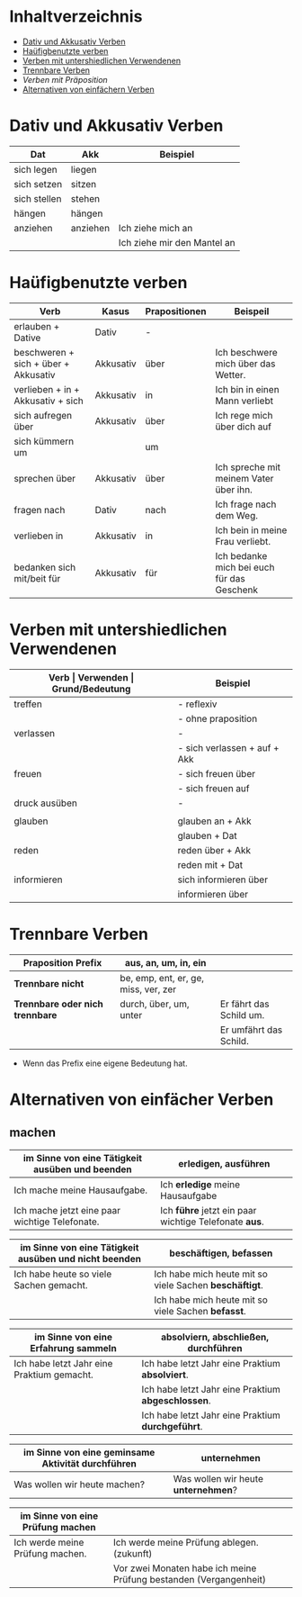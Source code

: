 * Inhaltverzeichnis
- [[#dativ-und-akkusativ-verben][Dativ und Akkusativ Verben]]
- [[#hauefigebenutzte-verben][Haüfigbenutzte verben]]
- [[#verben-unterschiedlichen-verwendungen][Verben mit untershiedlichen Verwendenen]]
- [[#trennbare-verben][Trennbare Verben]]
- [[verben-mit-praepositionen.org][Verben mit Präposition]]
- [[#alternativen-von-einfaecher-verben][Alternativen von einfächern Verben]]
* Dativ und Akkusativ Verben
:PROPERTIES:
:CUSTOM_ID: dativ-und-akkusativ-verben
:END:
|--------------+----------+-----------------------------|
| Dat          | Akk      | Beispiel                    |
|--------------+----------+-----------------------------|
| sich legen   | liegen   |                             |
| sich setzen  | sitzen   |                             |
| sich stellen | stehen   |                             |
| hängen       | hängen   |                             |
|--------------+----------+-----------------------------|
| anziehen     | anziehen | Ich ziehe mich an           |
|              |          | Ich ziehe mir den Mantel an |

* Haüfigbenutzte verben
:PROPERTIES:
:CUSTOM_ID: hauefigebenutzte-verben
:END:
|--------------------------------------+-----------+---------------+--------------------------------------------|
| Verb                                 | Kasus     | Prapositionen | Beispeil                                   |
|--------------------------------------+-----------+---------------+--------------------------------------------|
| erlauben + Dative                    | Dativ     | -             |                                            |
| beschweren + sich + über + Akkusativ | Akkusativ | über          | Ich beschwere mich über das Wetter.        |
| verlieben + in + Akkusativ + sich    | Akkusativ | in            | Ich bin in einen Mann verliebt             |
| sich aufregen über                   | Akkusativ | über          | Ich rege mich über dich auf                |
|--------------------------------------+-----------+---------------+--------------------------------------------|
| sich kümmern um                      |           | um            |                                            |
| sprechen über                        | Akkusativ | über          | Ich spreche mit meinem Vater über ihn.     |
| fragen nach                          | Dativ     | nach          | Ich frage nach dem Weg.                    |
| verlieben in                         | Akkusativ | in            | Ich bein in meine Frau verliebt.           |
| bedanken sich mit/beit für           | Akkusativ | für           | Ich bedanke mich bei euch für das Geschenk |
|--------------------------------------+-----------+---------------+--------------------------------------------|
* Verben mit untershiedlichen Verwendenen
:PROPERTIES:
:CUSTOM_ID: verben-unterschiedlichen-verwendungen
:END:
|---------------+------------------------------+---------------------------------------------------+------------------------------------------|
| *Verb         | Verwenden                    | Grund/Bedeutung*                                  | Beispiel                                 |
|---------------+------------------------------+---------------------------------------------------+------------------------------------------|
| treffen       | - reflexiv                   | zufällig                                          | Ich treffe mich mit dem Mann am MP.      |
|               | - ohne praposition           | vereinbaren                                       | Ich treffe mit den Mann am MP.           |
|---------------+------------------------------+---------------------------------------------------+------------------------------------------|
| verlassen     | -                            | weggehen                                          | Ich verlasse dich.                       |
|               | - sich verlassen + auf + Akk | vertrauen haben                                   | Ich verlasses mich auf dich.             |
|---------------+------------------------------+---------------------------------------------------+------------------------------------------|
| freuen        | - sich freuen über           | Vergenganheit/Gegenwart                           |                                          |
|               | - sich freuen auf            | zukunft                                           |                                          |
|---------------+------------------------------+---------------------------------------------------+------------------------------------------|
| druck ausüben | -                            | wenn jemand sagt, schnell und viel zu             |                                          |
|               |                              | machen                                            |                                          |
|---------------+------------------------------+---------------------------------------------------+------------------------------------------|
| glauben       | glauben an + Akk             | Ich glaube an dich.                               |                                          |
|               | glauben + Dat                | Ich glaube dir.                                   |                                          |
|---------------+------------------------------+---------------------------------------------------+------------------------------------------|
| reden         | reden über + Akk             | Ich rede über meinen Freund.                      |                                          |
|               | reden mit + Dat              | Ich rede mit dir über das Wetter.                 |                                          |
|---------------+------------------------------+---------------------------------------------------+------------------------------------------|
| informieren   | sich informieren über        | Informationen zu einem bestimmen Thema beschaffen | Ich informiere mich über die Terminzeit. |
|               | informieren über             | jemandem etwas mitteilen                          | Ich informiere dich von etwas.           |
|---------------+------------------------------+---------------------------------------------------+------------------------------------------|

* Trennbare Verben
:PROPERTIES:
:CUSTOM_ID: trennbare-verben
:END:
|---------------------------------+--------------------------------------+-------------------------|
| *Praposition Prefix*            | aus, an, um, in, ein                 |                         |
|---------------------------------+--------------------------------------+-------------------------|
| *Trennbare nicht*               | be, emp, ent, er, ge, miss, ver, zer |                         |
|---------------------------------+--------------------------------------+-------------------------|
| *Trennbare oder nich trennbare* | durch, über, um, unter               | Er fährt das Schild um. |
|                                 |                                      | Er umfährt das Schild.  |

- Wenn das Prefix eine eigene Bedeutung hat.
* Alternativen von einfächer Verben
:PROPERTIES:
:CUSTOM_ID: alternativen-von-einfaecher-verben
:END:
** machen
|-------------------------------------------------+-------------------------------------------------------|
| im Sinne von eine Tätigkeit ausüben und beenden | erledigen, ausführen                                  |
|-------------------------------------------------+-------------------------------------------------------|
| Ich mache meine Hausaufgabe.                    | Ich *erledige* meine Hausaufgabe                      |
| Ich mache jetzt eine paar wichtige Telefonate.  | Ich *führe* jetzt ein paar wichtige Telefonate *aus*. |
|-------------------------------------------------+-------------------------------------------------------|


|-------------------------------------------------------+--------------------------------------------------------|
| im Sinne von eine Tätigkeit ausüben und nicht beenden | beschäftigen, befassen                                 |
|-------------------------------------------------------+--------------------------------------------------------|
| Ich habe heute so viele Sachen gemacht.               | Ich habe mich heute mit so viele Sachen *beschäftigt*. |
|                                                       | Ich habe mich heute mit so viele Sachen *befasst*.     |
|-------------------------------------------------------+--------------------------------------------------------|


|--------------------------------------------+----------------------------------------------------|
| im Sinne von eine Erfahrung sammeln        | absolviern, abschließen, durchführen               |
|--------------------------------------------+----------------------------------------------------|
| Ich habe letzt Jahr eine Praktium gemacht. | Ich habe letzt Jahr eine Praktium *absolviert*.    |
|                                            | Ich habe letzt Jahr eine Praktium *abgeschlossen*. |
|                                            | Ich habe letzt Jahr eine Praktium *durchgeführt*.  |
|--------------------------------------------+----------------------------------------------------|


|---------------------------------------------------+-------------------------------------|
| im Sinne von eine geminsame Aktivität durchführen | unternehmen                         |
|---------------------------------------------------+-------------------------------------|
| Was wollen wir heute machen?                      | Was wollen wir heute *unternehmen*? |
|---------------------------------------------------+-------------------------------------|


|----------------------------------+-------------------------------------------------------------------|
| im Sinne von eine Prüfung machen |                                                                   |
|----------------------------------+-------------------------------------------------------------------|
| Ich werde meine Prüfung machen.  | Ich werde meine Prüfung ablegen. (zukunft)                        |
|                                  | Vor zwei Monaten habe ich meine Prüfung bestanden (Vergangenheit) |
|----------------------------------+-------------------------------------------------------------------|
